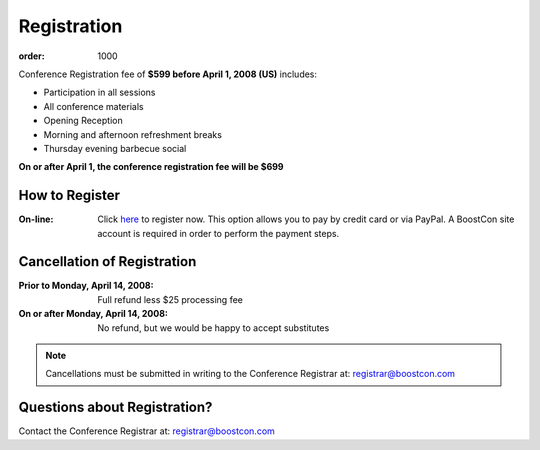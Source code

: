 Registration
============

:order: 1000

Conference Registration  fee of **$599 before April 1, 2008 (US)**
includes: 

* Participation in all sessions 
* All conference materials 
* Opening Reception 
* Morning and afternoon refreshment breaks 
* Thursday evening barbecue social

**On or after April 1, the conference registration fee will be $699**

How to Register
---------------

:On-line: Click here__ to register now.  This option allows you to
  pay by credit card or via PayPal.  A BoostCon site account is
  required in order to perform the payment steps.

  __ /register/boostcon08

Cancellation of Registration 
----------------------------

:Prior to Monday, April 14, 2008:  Full refund less $25 processing fee 
:On or after Monday, April 14, 2008:  No refund, but we would be happy to accept substitutes

.. Note:: Cancellations must be submitted in writing to the
   Conference Registrar at: registrar@boostcon.com

Questions about Registration? 
-----------------------------

Contact the Conference Registrar at: registrar@boostcon.com